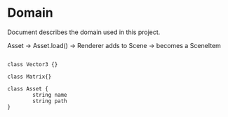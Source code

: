 * Domain

Document describes the domain used in this project.

Asset -> Asset.load() -> Renderer adds to Scene -> becomes a SceneItem

#+begin_src plantuml :file domain.png

class Vector3 {}

class Matrix{}

class Asset {
        string name
        string path
}

#+end_src

#+RESULTS:
[[file:domain.png]]
